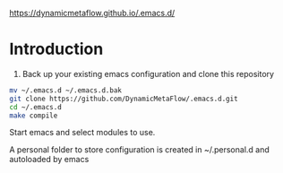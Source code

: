 https://dynamicmetaflow.github.io/.emacs.d/

* Introduction

1. Back up your existing emacs configuration and clone this repository

#+BEGIN_SRC bash
mv ~/.emacs.d ~/.emacs.d.bak
git clone https://github.com/DynamicMetaFlow/.emacs.d.git
cd ~/.emacs.d
make compile
#+END_SRC

Start emacs and select modules to use.

A personal folder to store configuration is created in ~/.personal.d and autoloaded by emacs


